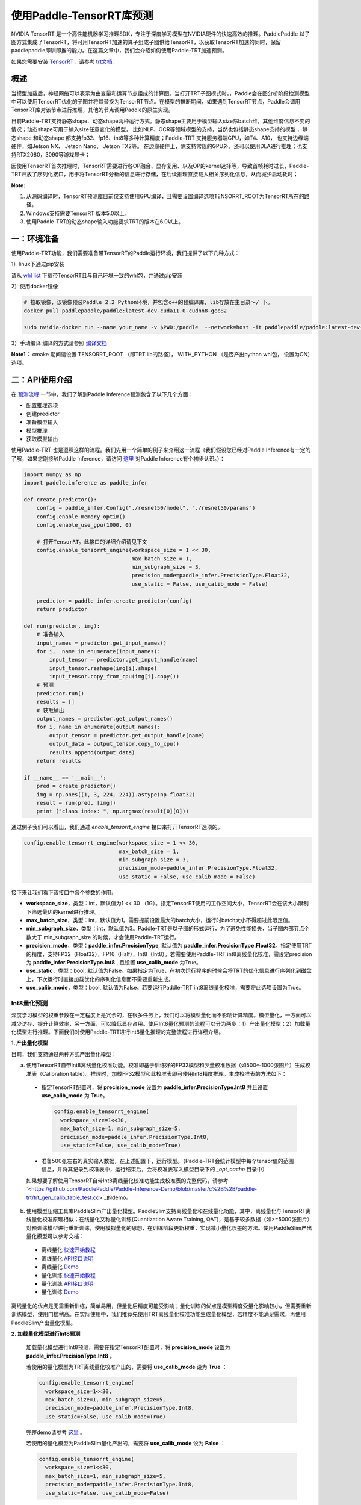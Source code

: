 使用Paddle-TensorRT库预测
================

NVIDIA TensorRT 是一个高性能机器学习推理SDK，专注于深度学习模型在NVIDIA硬件的快速高效的推理。PaddlePaddle 以子图方式集成了TensorRT，将可用TensorRT加速的算子组成子图供给TensorRT，以获取TensorRT加速的同时，保留paddlepaddle即训即推的能力。在这篇文章中，我们会介绍如何使用Paddle-TRT加速预测。

如果您需要安装 `TensorRT <https://developer.nvidia.com/nvidia-tensorrt-6x-download>`_，请参考 `trt文档 <https://docs.nvidia.com/deeplearning/tensorrt/archives/tensorrt-601/tensorrt-install-guide/index.html>`_.

概述
----------------

当模型加载后，神经网络可以表示为由变量和运算节点组成的计算图。当打开TRT子图模式时，，Paddle会在图分析阶段检测模型中可以使用TensorRT优化的子图并将其替换为TensorRT节点。在模型的推断期间，如果遇到TensorRT节点，Paddle会调用TensorRT库对该节点进行推理，其他的节点调用Paddle的原生实现。

目前Paddle-TRT支持静态shape、动态shape两种运行方式。静态shape主要用于模型输入size除batch维，其他维度信息不变的情况；动态shape可用于输入size任意变化的模型， 比如NLP、OCR等领域模型的支持，当然也包括静态shape支持的模型； 静态shape 和动态shape 都支持fp32、fp16、int8等多种计算精度；Paddle-TRT 支持服务器端GPU，如T4、A10， 也支持边缘端硬件，如Jetson NX、 Jetson Nano、 Jetson TX2等。 在边缘硬件上，除支持常规的GPU外，还可以使用DLA进行推理；也支持RTX2080，3090等游戏显卡； 

因使用TensorRT首次推理时，TensorRT需要进行各OP融合、显存复用、以及OP的kernel选择等，导致首帧耗时过长，Paddle-TRT开放了序列化接口，用于将TensorRT分析的信息进行存储，在后续推理直接载入相关序列化信息，从而减少启动耗时；

**Note:**

1. 从源码编译时，TensorRT预测库目前仅支持使用GPU编译，且需要设置编译选项TENSORRT_ROOT为TensorRT所在的路径。
2. Windows支持需要TensorRT 版本5.0以上。
3. 使用Paddle-TRT的动态shape输入功能要求TRT的版本在6.0以上。


一：环境准备
-------------

使用Paddle-TRT功能，我们需要准备带TensorRT的Paddle运行环境，我们提供了以下几种方式：

1）linux下通过pip安装

请从 `whl list <https://paddle-inference.readthedocs.io/en/latest/user_guides/download_lib.html>`_ 下载带TensorRT且与自己环境一致的whl包，并通过pip安装

2）使用docker镜像

.. code:: shell

	# 拉取镜像，该镜像预装Paddle 2.2 Python环境，并包含c++的预编译库，lib存放在主目录～/ 下。
	docker pull paddlepaddle/paddle:latest-dev-cuda11.0-cudnn8-gcc82

	sudo nvidia-docker run --name your_name -v $PWD:/paddle  --network=host -it paddlepaddle/paddle:latest-dev-cuda11.0-cudnn8-gcc82  /bin/bash

3）手动编译  
编译的方式请参照 `编译文档 <../user_guides/source_compile.html>`_ 

**Note1：** cmake 期间请设置 TENSORRT_ROOT （即TRT lib的路径）， WITH_PYTHON （是否产出python whl包， 设置为ON）选项。


二：API使用介绍
-----------------

在 `预测流程 <https://paddleinference.paddlepaddle.org.cn/quick_start/workflow.html>`_ 一节中，我们了解到Paddle Inference预测包含了以下几个方面：

- 配置推理选项
- 创建predictor
- 准备模型输入
- 模型推理
- 获取模型输出

使用Paddle-TRT 也是遵照这样的流程。我们先用一个简单的例子来介绍这一流程（我们假设您已经对Paddle Inference有一定的了解，如果您刚接触Paddle Inference，请访问 `这里 <https://paddleinference.paddlepaddle.org.cn/quick_start/workflow.html>`_ 对Paddle Inference有个初步认识。）：

.. code:: python

    import numpy as np
    import paddle.inference as paddle_infer
    
    def create_predictor():
        config = paddle_infer.Config("./resnet50/model", "./resnet50/params")
        config.enable_memory_optim()
        config.enable_use_gpu(1000, 0)
        
        # 打开TensorRT。此接口的详细介绍请见下文
        config.enable_tensorrt_engine(workspace_size = 1 << 30, 
                                      max_batch_size = 1, 
                                      min_subgraph_size = 3, 
                                      precision_mode=paddle_infer.PrecisionType.Float32, 
                                      use_static = False, use_calib_mode = False)

        predictor = paddle_infer.create_predictor(config)
        return predictor

    def run(predictor, img):
        # 准备输入
        input_names = predictor.get_input_names()
        for i,  name in enumerate(input_names):
            input_tensor = predictor.get_input_handle(name)
            input_tensor.reshape(img[i].shape)   
            input_tensor.copy_from_cpu(img[i].copy())
        # 预测
        predictor.run()
        results = []
        # 获取输出
        output_names = predictor.get_output_names()
        for i, name in enumerate(output_names):
            output_tensor = predictor.get_output_handle(name)
            output_data = output_tensor.copy_to_cpu()
            results.append(output_data)
        return results

    if __name__ == '__main__':
        pred = create_predictor()
        img = np.ones((1, 3, 224, 224)).astype(np.float32)
        result = run(pred, [img])
        print ("class index: ", np.argmax(result[0][0]))


通过例子我们可以看出，我们通过 `enable_tensorrt_engine` 接口来打开TensorRT选项的。

.. code:: python

    config.enable_tensorrt_engine(workspace_size = 1 << 30, 
                                  max_batch_size = 1, 
                                  min_subgraph_size = 3, 
                                  precision_mode=paddle_infer.PrecisionType.Float32, 
                                  use_static = False, use_calib_mode = False)

接下来让我们看下该接口中各个参数的作用:  

- **workspace_size**，类型：int，默认值为1 << 30 （1G）。指定TensorRT使用的工作空间大小，TensorRT会在该大小限制下筛选最优的kernel进行推理。
- **max_batch_size**，类型：int，默认值为1。需要提前设置最大的batch大小，运行时batch大小不得超过此限定值。
- **min_subgraph_size**，类型：int，默认值为3。Paddle-TRT是以子图的形式运行，为了避免性能损失，当子图内部节点个数大于 min_subgraph_size 的时候，才会使用Paddle-TRT运行。
- **precision_mode**，类型：**paddle_infer.PrecisionType**, 默认值为 **paddle_infer.PrecisionType.Float32**。指定使用TRT的精度，支持FP32（Float32），FP16（Half），Int8（Int8）。若需要使用Paddle-TRT int8离线量化校准，需设定precision为 **paddle_infer.PrecisionType.Int8** , 且设置 **use_calib_mode** 为True。
- **use_static**，类型：bool, 默认值为False。如果指定为True，在初次运行程序的时候会将TRT的优化信息进行序列化到磁盘上，下次运行时直接加载优化的序列化信息而不需要重新生成。
- **use_calib_mode**，类型：bool, 默认值为False。若要运行Paddle-TRT int8离线量化校准，需要将此选项设置为True。

Int8量化预测
>>>>>>>>>>>>>>
深度学习模型的权重参数在一定程度上是冗余的，在很多任务上，我们可以将模型量化而不影响计算精度。模型量化，一方面可以减少访存、提升计算效率，另一方面，可以降低显存占用。使用Int8量化预测的流程可以分为两步：1）产出量化模型；2）加载量化模型进行推理。下面我们对使用Paddle-TRT进行Int8量化推理的完整流程进行详细介绍。


**1. 产出量化模型**

目前，我们支持通过两种方式产出量化模型：

a. 使用TensorRT自带Int8离线量化校准功能。校准即基于训练好的FP32模型和少量校准数据（如500～1000张图片）生成校准表（Calibration table）。推理时，加载FP32模型和此校准表即可使用Int8精度推理。生成校准表的方法如下：

  - 指定TensorRT配置时，将 **precision_mode** 设置为 **paddle_infer.PrecisionType.Int8** 并且设置 **use_calib_mode** 为 **True**。

    .. code:: python

      config.enable_tensorrt_engine(
        workspace_size=1<<30,
        max_batch_size=1, min_subgraph_size=5,
        precision_mode=paddle_infer.PrecisionType.Int8,
        use_static=False, use_calib_mode=True)

  - 准备500张左右的真实输入数据，在上述配置下，运行模型。（Paddle-TRT会统计模型中每个tensor值的范围信息，并将其记录到校准表中，运行结束后，会将校准表写入模型目录下的 `_opt_cache` 目录中）

  如果想要了解使用TensorRT自带Int8离线量化校准功能生成校准表的完整代码，请参考 `<https://github.com/PaddlePaddle/Paddle-Inference-Demo/blob/master/c%2B%2B/paddle-trt/trt_gen_calib_table_test.cc>`_的demo。

b. 使用模型压缩工具库PaddleSlim产出量化模型。PaddleSlim支持离线量化和在线量化功能，其中，离线量化与TensorRT离线量化校准原理相似；在线量化又称量化训练(Quantization Aware Training, QAT)，是基于较多数据（如>=5000张图片）对预训练模型进行重新训练，使用模拟量化的思想，在训练阶段更新权重，实现减小量化误差的方法。使用PaddleSlim产出量化模型可以参考文档：
  
  - 离线量化 `快速开始教程 <https://paddlepaddle.github.io/PaddleSlim/quick_start/quant_post_tutorial.html>`_
  - 离线量化 `API接口说明 <https://paddlepaddle.github.io/PaddleSlim/api_cn/quantization_api.html#quant-post>`_
  - 离线量化 `Demo <https://github.com/PaddlePaddle/PaddleSlim/tree/release/1.1.0/demo/quant/quant_post>`_
  - 量化训练 `快速开始教程 <https://github.com/PaddlePaddle/PaddleSlim/blob/develop/docs/zh_cn/quick_start/dygraph/dygraph_quant_aware_training_tutorial.md>`_
  - 量化训练 `API接口说明 <https://paddlepaddle.github.io/PaddleSlim/api_cn/quantization_api.html#quant-aware>`_
  - 量化训练 `Demo <https://github.com/PaddlePaddle/PaddleSlim/tree/release/1.1.0/demo/quant/quant_aware>`_

离线量化的优点是无需重新训练，简单易用，但量化后精度可能受影响；量化训练的优点是模型精度受量化影响较小，但需要重新训练模型，使用门槛稍高。在实际使用中，我们推荐先使用TRT离线量化校准功能生成量化模型，若精度不能满足需求，再使用PaddleSlim产出量化模型。
  
**2. 加载量化模型进行Int8预测**       

  加载量化模型进行Int8预测，需要在指定TensorRT配置时，将 **precision_mode** 设置为 **paddle_infer.PrecisionType.Int8** 。

  若使用的量化模型为TRT离线量化校准产出的，需要将 **use_calib_mode** 设为 **True** ：

  .. code:: python

    config.enable_tensorrt_engine(
      workspace_size=1<<30,
      max_batch_size=1, min_subgraph_size=5,
      precision_mode=paddle_infer.PrecisionType.Int8,
      use_static=False, use_calib_mode=True)

  完整demo请参考 `这里 <https://github.com/PaddlePaddle/Paddle-Inference-Demo/tree/master/c%2B%2B/paddle-trt/README.md#%E5%8A%A0%E8%BD%BD%E6%A0%A1%E5%87%86%E8%A1%A8%E6%89%A7%E8%A1%8Cint8%E9%A2%84%E6%B5%8B>`_ 。
  
  若使用的量化模型为PaddleSlim量化产出的，需要将 **use_calib_mode** 设为 **False** ：

  .. code:: python

    config.enable_tensorrt_engine(
      workspace_size=1<<30,
      max_batch_size=1, min_subgraph_size=5,
      precision_mode=paddle_infer.PrecisionType.Int8,
      use_static=False, use_calib_mode=False)

  完整demo请参考 `这里 <https://github.com/PaddlePaddle/Paddle-Inference-Demo/tree/master/c%2B%2B/paddle-trt/README.md#%E4%B8%89%E4%BD%BF%E7%94%A8trt-%E5%8A%A0%E8%BD%BDpaddleslim-int8%E9%87%8F%E5%8C%96%E6%A8%A1%E5%9E%8B%E9%A2%84%E6%B5%8B>`_ 。

运行Dynamic shape
>>>>>>>>>>>>>>

从1.8 版本开始， Paddle对TRT子图进行了Dynamic shape的支持。
使用接口如下：

.. code:: python

	config.enable_tensorrt_engine(
		workspace_size = 1<<30,
		max_batch_size=1, min_subgraph_size=5,
		precision_mode=paddle_infer.PrecisionType.Float32,
		use_static=False, use_calib_mode=False)
		  
	min_input_shape = {"image":[1,3, 10, 10]}
	max_input_shape = {"image":[1,3, 224, 224]}
	opt_input_shape = {"image":[1,3, 100, 100]}

	config.set_trt_dynamic_shape_info(min_input_shape, max_input_shape, opt_input_shape)



从上述使用方式来看，在 config.enable_tensorrt_engine 接口的基础上，新加了一个config.set_trt_dynamic_shape_info 的接口。     

该接口用来设置模型输入的最小，最大，以及最优的输入shape。 其中，最优的shape处于最小最大shape之间，在预测初始化期间，会根据opt shape对op选择最优的kernel。   

调用了 **config.set_trt_dynamic_shape_info** 接口，预测器会运行TRT子图的动态输入模式，运行期间可以接受最小，最大shape间的任意的shape的输入数据。



三：测试样例
-------------

我们在github上提供了使用TRT子图预测的更多样例：

- Python 样例请访问此处 `链接 <https://github.com/PaddlePaddle/Paddle-Inference-Demo/tree/master/python/paddle_trt>`_ 。
- C++ 样例地址请访问此处 `链接 <https://github.com/PaddlePaddle/Paddle-Inference-Demo/tree/master/c%2B%2B/paddle-trt>`_ 。

四：Paddle-TRT子图运行原理
---------------

   PaddlePaddle采用子图的形式对TensorRT进行集成，当模型加载后，神经网络可以表示为由变量和运算节点组成的计算图。Paddle TensorRT实现的功能是对整个图进行扫描，发现图中可以使用TensorRT优化的子图，并使用TensorRT节点替换它们。在模型的推断期间，如果遇到TensorRT节点，Paddle会调用TensorRT库对该节点进行优化，其他的节点调用Paddle的原生实现。TensorRT在推断期间能够进行Op的横向和纵向融合，过滤掉冗余的Op，并对特定平台下的特定的Op选择合适的kernel等进行优化，能够加快模型的预测速度。  

下图使用一个简单的模型展示了这个过程：  

**原始网络**

	.. image:: https://raw.githubusercontent.com/NHZlX/FluidDoc/add_trt_doc/doc/fluid/user_guides/howto/inference/image/model_graph_original.png

**转换的网络**

	.. image:: https://raw.githubusercontent.com/NHZlX/FluidDoc/add_trt_doc/doc/fluid/user_guides/howto/inference/image/model_graph_trt.png

 我们可以在原始模型网络中看到，绿色节点表示可以被TensorRT支持的节点，红色节点表示网络中的变量，黄色表示Paddle只能被Paddle原生实现执行的节点。那些在原始网络中的绿色节点被提取出来汇集成子图，并由一个TensorRT节点代替，成为转换后网络中的 **block-25** 节点。在网络运行过程中，如果遇到该节点，Paddle将调用TensorRT库来对其执行。
